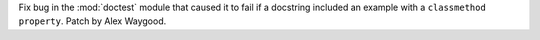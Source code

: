 Fix bug in the :mod:`doctest` module that caused it to fail if a docstring
included an example with a ``classmethod`` ``property``. Patch by Alex
Waygood.
